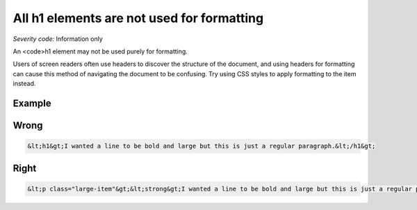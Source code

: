 ===============================
All h1 elements are not used for formatting
===============================

*Severity code:* Information only

.. php:class:: headerH1Format


An <code>h1 element may not be used purely for formatting.




Users of screen readers often use headers to discover the structure of the document, and using headers for formatting can cause this method of navigating the document to be confusing. Try using CSS styles to apply formatting to the item instead.



Example
-------
Wrong
-----

.. code-block:: html

    &lt;h1&gt;I wanted a line to be bold and large but this is just a regular paragraph.&lt;/h1&gt;



Right
-----

.. code-block:: html

    &lt;p class="large-item"&gt;&lt;strong&gt;I wanted a line to be bold and large but this is just a regular paragraph.&lt;/strong&gt;&lt;/p&gt;




